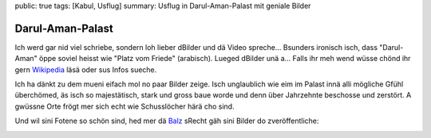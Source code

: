 public: true
tags: [Kabul, Usflug]
summary: Usflug in Darul-Aman-Palast mit geniale Bilder

Darul-Aman-Palast
=================

Ich werd gar nid viel schriebe, sondern loh lieber dBilder und dä Video
spreche... Bsunders ironisch isch, dass "Darul-Aman" öppe soviel heisst wie
"Platz vom Friede" (arabisch). Lueged dBilder unä a... Falls ihr meh wend wüsse
chönd ihr gern `Wikipedia <http://de.wikipedia.org/wiki/Darul-Aman-Palast>`__
läsä oder sus Infos sueche.

.. image:: ../full.JPG

Ich ha dänkt zu dem mueni eifach mol no paar Bilder zeige. Isch unglaublich wie
eim im Palast innä alli mögliche Gfühl überchömed, äs isch so majestätisch,
stark und gross baue worde und denn über Jahrzehnte beschosse und zerstört. A
gwüssne Orte frögt mer sich echt wie Schusslöcher härä cho sind.

.. youtube:: lPsnRmoMzB4

Und wil sini Fotene so schön sind, hed mer dä `Balz <http://balzkubli.com>`__
sRecht gäh sini Bilder do zveröffentliche:


.. image:: ../2Z0B5577.jpg

.. image:: ../2Z0B5585.jpg

.. image:: ../2Z0B5592.jpg

.. image:: ../2Z0B5602.jpg

.. image:: ../2Z0B5624.jpg

.. image:: ../2Z0B5645.jpg

.. image:: ../2Z0B5655.jpg

.. image:: ../2Z0B5741.jpg

.. image:: ../2Z0B5790.jpg

.. image:: ../2Z0B5892.jpg

.. image:: ../2Z0B5990.jpg

.. image:: ../2Z0B6020.jpg

.. image:: ../2Z0B6049.jpg

